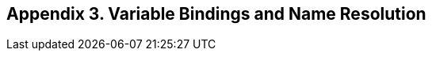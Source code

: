 [[appendix-3.-variable-bindings-and-name-resolution]]
== Appendix 3. Variable Bindings and Name Resolution
